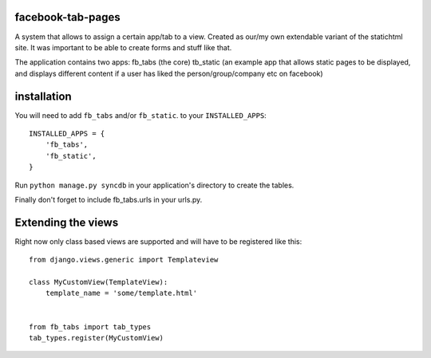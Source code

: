 ==================
facebook-tab-pages
==================

A system that allows to assign a certain app/tab to a view. Created as our/my 
own extendable variant of the statichtml site. It was important to be able to 
create forms and stuff like that.

The application contains two apps:
fb_tabs (the core)
tb_static (an example app that allows static pages to be displayed, and displays different content if a user has liked the person/group/company etc on facebook)

============
installation
============

You will need to add ``fb_tabs`` and/or ``fb_static``. to your ``INSTALLED_APPS``::

    INSTALLED_APPS = {
        'fb_tabs',
        'fb_static',
    }

Run ``python manage.py syncdb`` in your application's directory to create the tables.

Finally don't forget to include fb_tabs.urls in your urls.py. 


===================
Extending the views
===================
Right now only class based views are supported and will have to be registered like this::

    from django.views.generic import Templateview

    class MyCustomView(TemplateView):
        template_name = 'some/template.html'


    from fb_tabs import tab_types
    tab_types.register(MyCustomView)


